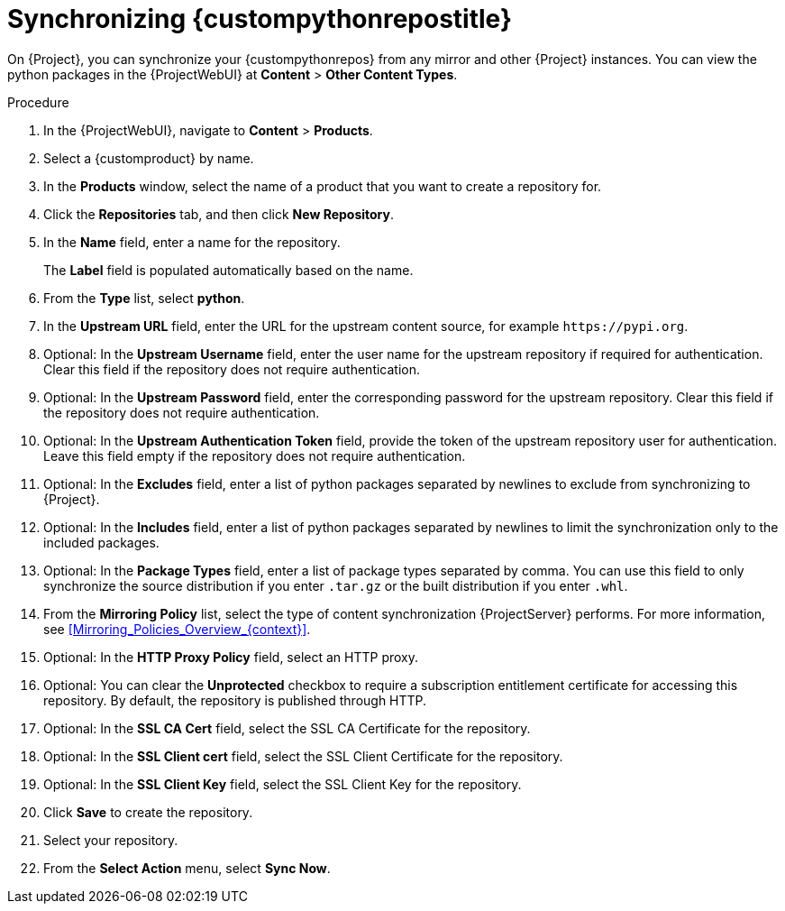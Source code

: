 [id="Synchronizing_{custompythonreposid}_{context}"]
= Synchronizing {custompythonrepostitle}

On {Project}, you can synchronize your {custompythonrepos} from any mirror and other {Project} instances.
You can view the python packages in the {ProjectWebUI} at *Content* > *Other Content Types*.

.Procedure
. In the {ProjectWebUI}, navigate to *Content* > *Products*.
. Select a {customproduct} by name.
. In the *Products* window, select the name of a product that you want to create a repository for.
. Click the *Repositories* tab, and then click *New Repository*.
. In the *Name* field, enter a name for the repository.
+
The *Label* field is populated automatically based on the name.
. From the *Type* list, select *python*.
. In the *Upstream URL* field, enter the URL for the upstream content source, for example `\https://pypi.org`.
. Optional: In the *Upstream Username* field, enter the user name for the upstream repository if required for authentication.
Clear this field if the repository does not require authentication.
. Optional: In the *Upstream Password* field, enter the corresponding password for the upstream repository.
Clear this field if the repository does not require authentication.
. Optional: In the *Upstream Authentication Token* field, provide the token of the upstream repository user for authentication.
Leave this field empty if the repository does not require authentication.
. Optional: In the *Excludes* field, enter a list of python packages separated by newlines to exclude from synchronizing to {Project}.
. Optional: In the *Includes* field, enter a list of python packages separated by newlines to limit the synchronization only to the included packages.
. Optional: In the *Package Types* field, enter a list of package types separated by comma.
You can use this field to only synchronize the source distribution if you enter `.tar.gz` or the built distribution if you enter `.whl`.
. From the *Mirroring Policy* list, select the type of content synchronization {ProjectServer} performs.
For more information, see xref:Mirroring_Policies_Overview_{context}[].
. Optional: In the *HTTP Proxy Policy* field, select an HTTP proxy.
. Optional: You can clear the *Unprotected* checkbox to require a subscription entitlement certificate for accessing this repository.
By default, the repository is published through HTTP.
. Optional: In the *SSL CA Cert* field, select the SSL CA Certificate for the repository.
. Optional: In the *SSL Client cert* field, select the SSL Client Certificate for the repository.
. Optional: In the *SSL Client Key* field, select the SSL Client Key for the repository.
. Click *Save* to create the repository.
. Select your repository.
. From the *Select Action* menu, select *Sync Now*.
